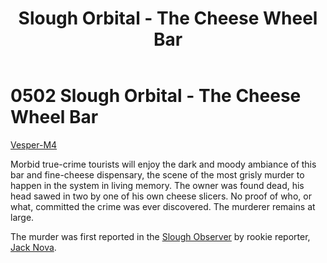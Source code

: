 :PROPERTIES:
:ID:       845bbf4d-9ed1-46d6-a46d-9fc81bc08b71
:END:
#+title: Slough Orbital - The Cheese Wheel Bar
#+filetags: :beacon:
* 0502 Slough Orbital - The Cheese Wheel Bar
[[id:d1bba344-07ca-41d9-b03a-5981d697033a][Vesper-M4]]

Morbid true-crime tourists will enjoy the dark and moody ambiance of
this bar and fine-cheese dispensary, the scene of the most grisly
murder to happen in the system in living memory. The owner was found
dead, his head sawed in two by one of his own cheese slicers. No proof
of who, or what, committed the crime was ever discovered. The murderer
remains at large.

The murder was first reported in the [[id:46ebb909-bfc6-419c-a1bd-6378e0a2bfc7][Slough Observer]] by rookie
reporter, [[id:d6ad7f1e-30fc-4d3a-a2f1-a391d90bdf15][Jack Nova]].

[[file:img/beacons/0502.png]]
